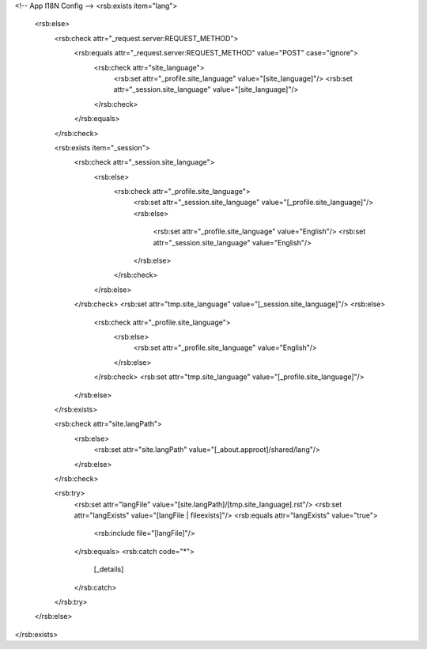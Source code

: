 <!-- App I18N Config -->
<rsb:exists item="lang">
  <rsb:else>
    <rsb:check attr="_request.server:REQUEST_METHOD">
      <rsb:equals attr="_request.server:REQUEST_METHOD" value="POST" case="ignore">
        <rsb:check attr="site_language">
          <rsb:set attr="_profile.site_language" value="[site_language]"/>
          <rsb:set attr="_session.site_language" value="[site_language]"/>
        </rsb:check>
      </rsb:equals>
    </rsb:check>

    <rsb:exists item="_session">
      <rsb:check attr="_session.site_language">
        <rsb:else>
          <rsb:check attr="_profile.site_language">
            <rsb:set attr="_session.site_language" value="[_profile.site_language]"/>
            <rsb:else>
              <rsb:set attr="_profile.site_language" value="English"/>
              <rsb:set attr="_session.site_language" value="English"/>
            </rsb:else>
          </rsb:check>
        </rsb:else>
      </rsb:check>
      <rsb:set attr="tmp.site_language" value="[_session.site_language]"/>
      <rsb:else>
        <rsb:check attr="_profile.site_language">
          <rsb:else>
            <rsb:set attr="_profile.site_language" value="English"/>
          </rsb:else>
        </rsb:check>
        <rsb:set attr="tmp.site_language" value="[_profile.site_language]"/>
      </rsb:else>
    </rsb:exists>

    <rsb:check attr="site.langPath">
      <rsb:else>
        <rsb:set attr="site.langPath" value="[_about.approot]/shared/lang"/>
      </rsb:else>
    </rsb:check>
  
    <rsb:try>
      <rsb:set attr="langFile" value="[site.langPath]/[tmp.site_language].rst"/>
      <rsb:set attr="langExists" value="[langFile | fileexists]"/>
      <rsb:equals attr="langExists" value="true">
        <rsb:include file="[langFile]"/>
      </rsb:equals>
      <rsb:catch code="*">
        [_details]
      </rsb:catch>
    </rsb:try>
    
  </rsb:else>
</rsb:exists>